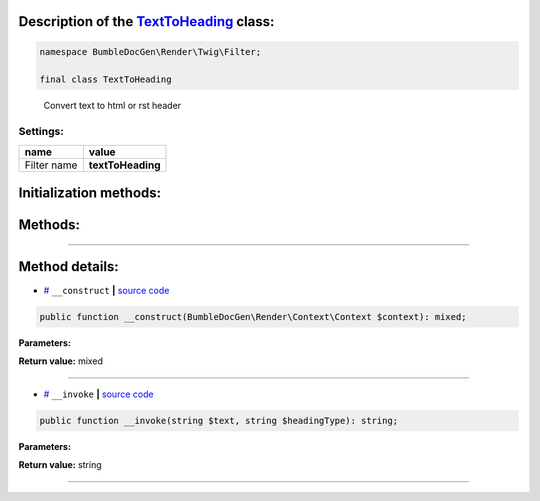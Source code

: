.. raw:: html

  <embed> <a href="/docs/readme.md">BumbleDocGen</a> <b>/</b> <a href="/docs/3.render/index.md">Render</a> <b>/</b> <a href="/docs/3.render/6_classmap/index.rst">Render class map</a> <b>/</b> TextToHeading<hr> </embed>


Description of the `TextToHeading </BumbleDocGen/Render/Twig/Filter/TextToHeading.php>`_ class:
-----------------------






.. code-block:: php

    namespace BumbleDocGen\Render\Twig\Filter;

    final class TextToHeading


..

        Convert text to html or rst header




Settings:
=======================

==============  ================
name            value
==============  ================
Filter name     **textToHeading**
==============  ================



Initialization methods:
-----------------------



.. raw:: html

  <ol>
                <li><a href="#m-construct">__construct</a> </li>
        </ol>

Methods:
-----------------------



.. raw:: html

  <ol>
                <li><a href="#m-invoke">__invoke</a> </li>
        </ol>










--------------------




Method details:
-----------------------



.. _m-construct:

* `# <m-construct_>`_  ``__construct``   **|** `source code </BumbleDocGen/Render/Twig/Filter/TextToHeading.php#L20>`_
.. code-block:: php

        public function __construct(BumbleDocGen\Render\Context\Context $context): mixed;




**Parameters:**

.. raw:: html

    <table>
    <thead>
    <tr>
        <th>Name</th>
        <th>Type</th>
        <th>Description</th>
    </tr>
    </thead>
    <tbody>
            <tr>
            <td>$context</td>
            <td><a href='/BumbleDocGen/Render/Context/Context.php'>BumbleDocGen\Render\Context\Context</a></td>
            <td>-</td>
        </tr>
        </tbody>
    </table>


**Return value:** mixed

________

.. _m-invoke:

* `# <m-invoke_>`_  ``__invoke``   **|** `source code </BumbleDocGen/Render/Twig/Filter/TextToHeading.php#L29>`_
.. code-block:: php

        public function __invoke(string $text, string $headingType): string;




**Parameters:**

.. raw:: html

    <table>
    <thead>
    <tr>
        <th>Name</th>
        <th>Type</th>
        <th>Description</th>
    </tr>
    </thead>
    <tbody>
            <tr>
            <td>$text</td>
            <td>string</td>
            <td>-</td>
        </tr>
            <tr>
            <td>$headingType</td>
            <td>string</td>
            <td>Choose heading type: H1, H2, H3</td>
        </tr>
        </tbody>
    </table>


**Return value:** string

________


